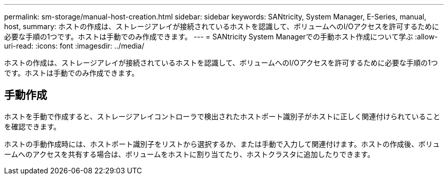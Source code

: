 ---
permalink: sm-storage/manual-host-creation.html 
sidebar: sidebar 
keywords: SANtricity, System Manager, E-Series, manual, host, 
summary: ホストの作成は、ストレージアレイが接続されているホストを認識して、ボリュームへのI/Oアクセスを許可するために必要な手順の1つです。ホストは手動でのみ作成できます。 
---
= SANtricity System Managerでの手動ホスト作成について学ぶ
:allow-uri-read: 
:icons: font
:imagesdir: ../media/


[role="lead"]
ホストの作成は、ストレージアレイが接続されているホストを認識して、ボリュームへのI/Oアクセスを許可するために必要な手順の1つです。ホストは手動でのみ作成できます。



== 手動作成

ホストを手動で作成すると、ストレージアレイコントローラで検出されたホストポート識別子がホストに正しく関連付けられていることを確認できます。

ホストの手動作成時には、ホストポート識別子をリストから選択するか、または手動で入力して関連付けます。ホストの作成後、ボリュームへのアクセスを共有する場合は、ボリュームをホストに割り当てたり、ホストクラスタに追加したりできます。
